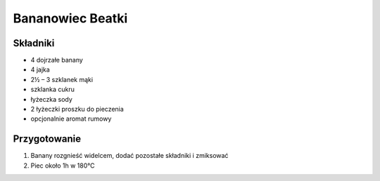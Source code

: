 ======================
Bananowiec Beatki
======================

Składniki
----------------

* 4 dojrzałe banany
* 4 jajka
* 2½ – 3 szklanek mąki
* szklanka cukru
* łyżeczka sody
* 2 łyżeczki proszku do pieczenia
* opcjonalnie aromat rumowy

Przygotowanie
--------------

1. Banany rozgnieść widelcem, dodać pozostałe składniki i zmiksować
2. Piec około 1h w 180℃
